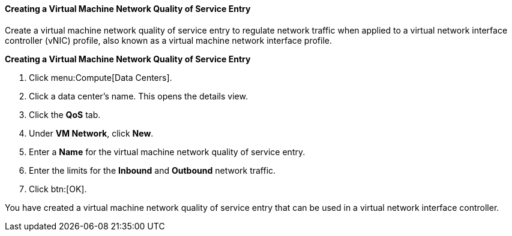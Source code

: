 :_content-type: PROCEDURE
[id="Creating_a_Virtual_Machine_Network_QoS_Entry"]
==== Creating a Virtual Machine Network Quality of Service Entry

Create a virtual machine network quality of service entry to regulate network traffic when applied to a virtual network interface controller (vNIC) profile, also known as a virtual machine network interface profile.


*Creating a Virtual Machine Network Quality of Service Entry*

. Click menu:Compute[Data Centers].
. Click a data center's name. This opens the details view.
. Click the *QoS* tab.
. Under *VM Network*, click *New*.
. Enter a *Name* for the virtual machine network quality of service entry.
. Enter the limits for the *Inbound* and *Outbound* network traffic.
. Click btn:[OK].


You have created a virtual machine network quality of service entry that can be used in a virtual network interface controller.
